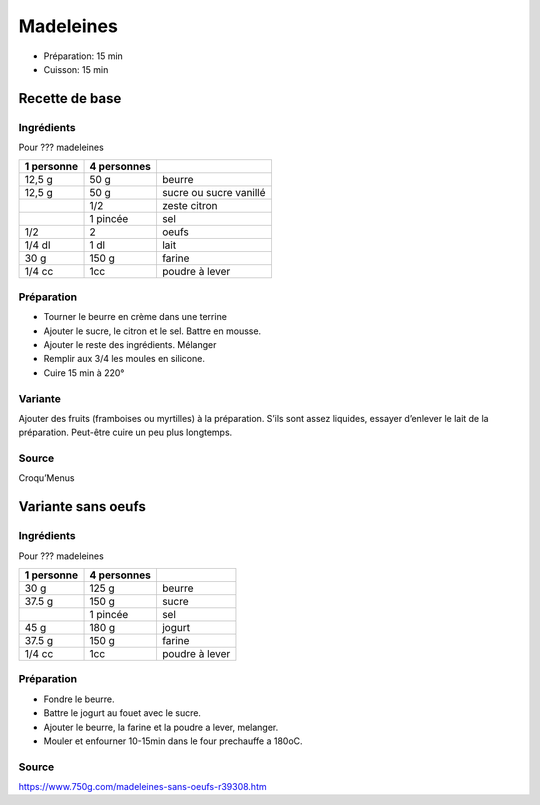 .. index:: Madeleines
.. index:: Repas: gouter; Madeleines

.. index:: Beurre; Madeleines
.. index:: Citron; Madeleines
.. index:: Oeuf; Madeleines

.. _cuisine_madeleines:

Madeleines
##########

* Préparation: 15 min
* Cuisson: 15 min


Recette de base
***************

Ingrédients
===========

.. todo:: verifier croque-menu

Pour ??? madeleines

+------------+-------------+---------------------------------------------------+
| 1 personne | 4 personnes |                                                   |
+============+=============+===================================================+
|     12,5 g |        50 g | beurre                                            |
+------------+-------------+---------------------------------------------------+
|     12,5 g |        50 g | sucre ou sucre vanillé                            |
+------------+-------------+---------------------------------------------------+
|            |        1/2  | zeste citron                                      |
+------------+-------------+---------------------------------------------------+
|            |    1 pincée | sel                                               |
+------------+-------------+---------------------------------------------------+
|        1/2 |        2    | oeufs                                             |
+------------+-------------+---------------------------------------------------+
|     1/4 dl |        1 dl | lait                                              |
+------------+-------------+---------------------------------------------------+
|       30 g |      150 g  | farine                                            |
+------------+-------------+---------------------------------------------------+
|     1/4 cc |        1cc  | poudre à lever                                    |
+------------+-------------+---------------------------------------------------+


Préparation
===========

* Tourner le beurre en crème dans une terrine
* Ajouter le sucre, le citron et le sel. Battre en mousse. 
* Ajouter le reste des ingrédients. Mélanger
* Remplir aux 3/4 les moules en silicone. 
* Cuire 15 min à 220°


Variante
========

Ajouter des fruits (framboises ou myrtilles) à la préparation. S’ils sont assez
liquides, essayer d’enlever le lait de la préparation. Peut-être cuire un peu
plus longtemps. 


Source
======

Croqu’Menus



.. index:: Jogurt; Madeleines

Variante sans oeufs
*******************

Ingrédients
===========

Pour ??? madeleines

+------------+-------------+---------------------------------------------------+
| 1 personne | 4 personnes |                                                   |
+============+=============+===================================================+
|       30 g |       125 g | beurre                                            |
+------------+-------------+---------------------------------------------------+
|     37.5 g |       150 g | sucre                                             |
+------------+-------------+---------------------------------------------------+
|            |    1 pincée | sel                                               |
+------------+-------------+---------------------------------------------------+
|       45 g |       180 g | jogurt                                            |
+------------+-------------+---------------------------------------------------+
|     37.5 g |      150 g  | farine                                            |
+------------+-------------+---------------------------------------------------+
|     1/4 cc |        1cc  | poudre à lever                                    |
+------------+-------------+---------------------------------------------------+


Préparation
===========

* Fondre le beurre.
* Battre le jogurt au fouet avec le sucre.
* Ajouter le beurre, la farine et la poudre a lever, melanger.
* Mouler et enfourner 10-15min dans le four prechauffe a 180oC.


Source
======

https://www.750g.com/madeleines-sans-oeufs-r39308.htm
